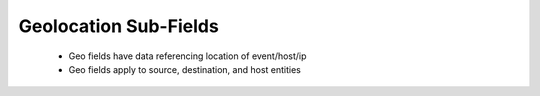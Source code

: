 .. _geo-*:

Geolocation Sub-Fields
=======================

 - Geo fields have data referencing location of event/host/ip
 - Geo fields apply to source, destination, and host entities


.. csv-table:: Geolocation Sub-Fields
   :file: geo.csv
   :widths: 15, 10, 10, 65
   :header-rows: 1
   :delim: ,